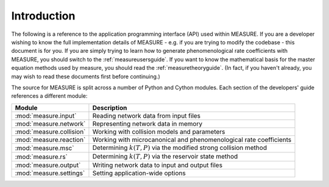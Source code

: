 ************
Introduction
************

The following is a reference to the application programming interface (API) 
used within MEASURE. If you are a developer wishing to know the full 
implementation details of MEASURE - e.g. if you are trying to modify the 
codebase - this document is for you. If you are simply trying to learn how to
generate phenomenological rate coefficients with MEASURE, you should switch to
the :ref:`measureusersguide`. If you want to know the mathematical basis for the
master equation methods used by measure, you should read the 
:ref:`measuretheoryguide`. (In fact, if you haven't already, you may wish to 
read these documents first before continuing.)

The source for MEASURE is split across a number of Python and Cython modules. 
Each section of the developers' guide references a different module:

=========================== ====================================================
Module                      Description
=========================== ====================================================
:mod:`measure.input`        Reading network data from input files
:mod:`measure.network`      Representing network data in memory
:mod:`measure.collision`    Working with collision models and parameters
:mod:`measure.reaction`     Working with microcanonical and phenomenological rate coefficients
:mod:`measure.msc`          Determining :math:`k(T,P)` via the modified strong collision method
:mod:`measure.rs`           Determining :math:`k(T,P)` via the reservoir state method
:mod:`measure.output`       Writing network data to input and output files
:mod:`measure.settings`     Setting application-wide options
=========================== ====================================================
